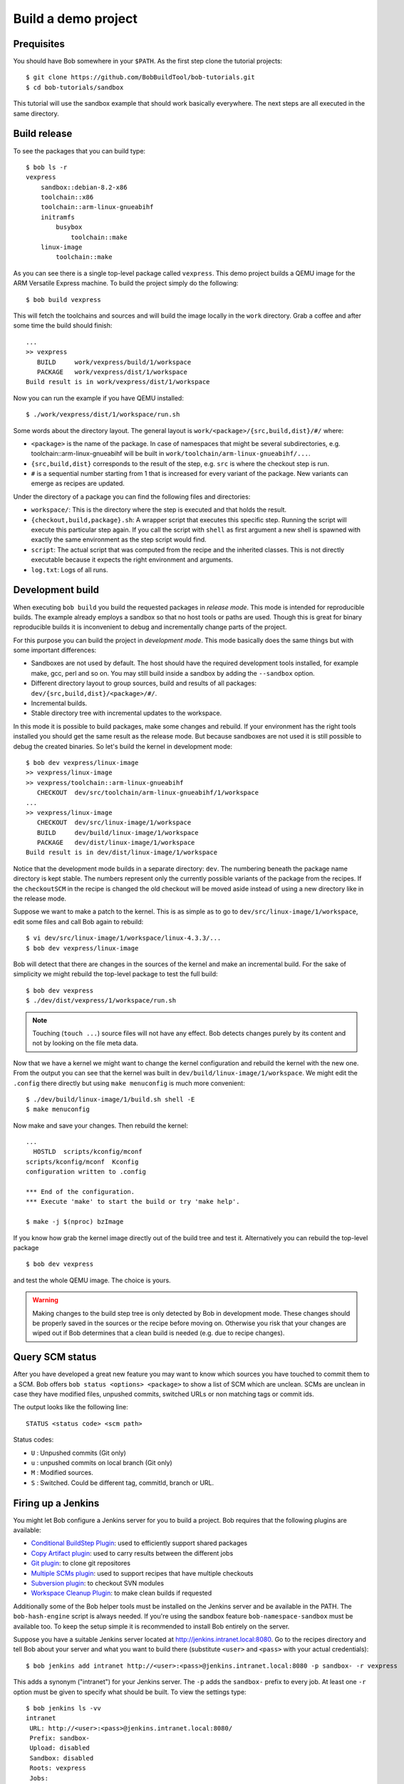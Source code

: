 Build a demo project
********************

Prequisites
===========

You should have Bob somewhere in your ``$PATH``. As the first step clone the
tutorial projects::

    $ git clone https://github.com/BobBuildTool/bob-tutorials.git
    $ cd bob-tutorials/sandbox

This tutorial will use the sandbox example that should work basically
everywhere. The next steps are all executed in the same directory.

Build release
=============

To see the packages that you can build type::

    $ bob ls -r
    vexpress
        sandbox::debian-8.2-x86
        toolchain::x86
        toolchain::arm-linux-gnueabihf
        initramfs
            busybox
                toolchain::make
        linux-image
            toolchain::make

As you can see there is a single top-level package called ``vexpress``. This
demo project builds a QEMU image for the ARM Versatile Express machine. To
build the project simply do the following::

    $ bob build vexpress

This will fetch the toolchains and sources and will build the image locally in
the ``work`` directory. Grab a coffee and after some time the build should
finish::

    ...
    >> vexpress
       BUILD     work/vexpress/build/1/workspace
       PACKAGE   work/vexpress/dist/1/workspace
    Build result is in work/vexpress/dist/1/workspace

Now you can run the example if you have QEMU installed::

    $ ./work/vexpress/dist/1/workspace/run.sh

Some words about the directory layout. The general layout is
``work/<package>/{src,build,dist}/#/`` where:

* ``<package>`` is the name of the package. In case of namespaces that might
  be several subdirectories, e.g. toolchain::arm-linux-gnueabihf will be built
  in ``work/toolchain/arm-linux-gnueabihf/...``.
* ``{src,build,dist}`` corresponds to the result of the step, e.g. ``src`` is
  where the checkout step is run.
* ``#`` is a sequential number starting from 1 that is increased for every
  variant of the package. New variants can emerge as recipes are updated.

Under the directory of a package you can find the following files and
directories:

* ``workspace/``: This is the directory where the step is executed and that
  holds the result.
* ``{checkout,build,package}.sh``: A wrapper script that executes this specific
  step. Running the script will execute this particular step again. If you call
  the script with ``shell`` as first argument a new shell is spawned with
  exactly the same environment as the step script would find.
* ``script``: The actual script that was computed from the recipe and the
  inherited classes. This is not directly executable because it expects the
  right environment and arguments.
* ``log.txt``: Logs of all runs.

Development build
=================

When executing ``bob build`` you build the requested packages in *release
mode*. This mode is intended for reproducible builds. The example already
employs a sandbox so that no host tools or paths are used. Though this is great
for binary reproducible builds it is inconvenient to debug and incrementally
change parts of the project.

For this purpose you can build the project in *development mode*. This mode
basically does the same things but with some important differences:

* Sandboxes are not used by default. The host should have the required
  development tools installed, for example make, gcc, perl and so on. You may
  still build inside a sandbox by adding the ``--sandbox`` option.
* Different directory layout to group sources, build and results of all
  packages: ``dev/{src,build,dist}/<package>/#/``.
* Incremental builds.
* Stable directory tree with incremental updates to the workspace.

In this mode it is possible to build packages, make some changes and rebuild.
If your environment has the right tools installed you should get the same
result as the release mode. But because sandboxes are not used it is still
possible to debug the created binaries. So let's build the kernel in
development mode::

    $ bob dev vexpress/linux-image
    >> vexpress/linux-image
    >> vexpress/toolchain::arm-linux-gnueabihf
       CHECKOUT  dev/src/toolchain/arm-linux-gnueabihf/1/workspace
    ...
    >> vexpress/linux-image
       CHECKOUT  dev/src/linux-image/1/workspace
       BUILD     dev/build/linux-image/1/workspace
       PACKAGE   dev/dist/linux-image/1/workspace
    Build result is in dev/dist/linux-image/1/workspace

Notice that the development mode builds in a separate directory: ``dev``. The
numbering beneath the package name directory is kept stable. The numbers
represent only the currently possible variants of the package from the recipes.
If the ``checkoutSCM`` in the recipe is changed the old checkout will be moved
aside instead of using a new directory like in the release mode.

Suppose we want to make a patch to the kernel. This is as simple as to go to
``dev/src/linux-image/1/workspace``, edit some files and call Bob again to
rebuild::

    $ vi dev/src/linux-image/1/workspace/linux-4.3.3/...
    $ bob dev vexpress/linux-image

Bob will detect that there are changes in the sources of the kernel and make an
incremental build. For the sake of simplicity we might rebuild the top-level package
to test the full build::

    $ bob dev vexpress
    $ ./dev/dist/vexpress/1/workspace/run.sh

.. note::
   Touching (``touch ...``) source files will not have any effect. Bob detects
   changes purely by its content and not by looking on the file meta data.

Now that we have a kernel we might want to change the kernel configuration and
rebuild the kernel with the new one. From the output you can see that the
kernel was built in ``dev/build/linux-image/1/workspace``. We might edit the
``.config`` there directly but using ``make menuconfig`` is much more
convenient::

    $ ./dev/build/linux-image/1/build.sh shell -E
    $ make menuconfig

Now make and save your changes. Then rebuild the kernel::

    ...
      HOSTLD  scripts/kconfig/mconf
    scripts/kconfig/mconf  Kconfig
    configuration written to .config

    *** End of the configuration.
    *** Execute 'make' to start the build or try 'make help'.

    $ make -j $(nproc) bzImage

If you know how grab the kernel image directly out of the build tree and test
it. Alternatively you can rebuild the top-level package ::

    $ bob dev vexpress

and test the whole QEMU image. The choice is yours.

.. warning::
   Making changes to the build step tree is only detected by Bob in development
   mode. These changes should be properly saved in the sources or the recipe
   before moving on. Otherwise you risk that your changes are wiped out if Bob
   determines that a clean build is needed (e.g. due to recipe changes).

Query SCM status
================

After you have developed a great new feature you may want to know which sources you
have touched to commit them to a SCM. Bob offers ``bob status <options> <package>`` 
to show a list of SCM which are unclean. SCMs are unclean in case they have modified files,
unpushed commits, switched URLs or non matching tags or commit ids.

The output looks like the following line::

    STATUS <status code> <scm path> 

Status codes:

* ``U`` : Unpushed commits (Git only)
* ``u`` : unpushed commits on local branch (Git only)
* ``M`` : Modified sources.
* ``S`` : Switched. Could be different tag, commitId, branch or URL.


Firing up a Jenkins
===================

You might let Bob configure a Jenkins server for you to build a project. Bob
requires that the following plugins are available:

* `Conditional BuildStep Plugin`_: used to efficiently support shared packages
* `Copy Artifact plugin`_: used to carry results between the different jobs
* `Git plugin`_: to clone git repositores
* `Multiple SCMs plugin`_: used to support recipes that have multiple checkouts
* `Subversion plugin`_: to checkout SVN modules
* `Workspace Cleanup Plugin`_: to make clean builds if requested

.. _Copy Artifact plugin: https://wiki.jenkins-ci.org/display/JENKINS/Copy+Artifact+Plugin
.. _Subversion plugin: https://wiki.jenkins-ci.org/display/JENKINS/Subversion+Plugin
.. _Git plugin: https://wiki.jenkins-ci.org/display/JENKINS/Git+Plugin
.. _Multiple SCMs plugin: https://wiki.jenkins-ci.org/display/JENKINS/Multiple+SCMs+Plugin
.. _Conditional BuildStep Plugin: https://wiki.jenkins-ci.org/display/JENKINS/Conditional+BuildStep+Plugin
.. _Workspace Cleanup Plugin: https://wiki.jenkins-ci.org/display/JENKINS/Workspace+Cleanup+Plugin

Additionally some of the Bob helper tools must be installed on the Jenkins
server and be available in the PATH. The ``bob-hash-engine`` script is always
needed.  If you're using the sandbox feature ``bob-namespace-sandbox`` must be
available too. To keep the setup simple it is recommended to install Bob
entirely on the server.

Suppose you have a suitable Jenkins server located at
http://jenkins.intranet.local:8080. Go to the recipes directory and tell Bob
about your server and what you want to build there (substitute ``<user>`` and
``<pass>`` with your actual credentials)::

    $ bob jenkins add intranet http://<user>:<pass>@jenkins.intranet.local:8080 -p sandbox- -r vexpress

This adds a synonym ("intranet") for your Jenkins server. The ``-p`` adds the
``sandbox-`` prefix to every job. At least one ``-r`` option must be given to
specify what should be built. To view the settings type::

    $ bob jenkins ls -vv
    intranet
     URL: http://<user>:<pass>@jenkins.intranet.local:8080/
     Prefix: sandbox-
     Upload: disabled
     Sandbox: disabled
     Roots: vexpress
     Jobs: 

As you can see there is no job configured yet on the server. This is done by ::

    $ bob jenkins push intranet

which pushes the local state of the recipes as Jenkins jobs to the server. Note
that Bob does not need to be available on the server. The content of the
recipes is inserted as shell steps into the jobs with special prologues to
accommodate for the special environment.

If all required tools and plugins have been installed on Jenkins the build
should succeed. Go into the "sandbox-vexpress" job, download the archived
artifacts and run them locally.

Using IDEs with Bob
===================

You may want to use a IDE with Bob. At the moment QTCreator and Eclipse are
supported. You can add more IDE's using :ref:`extending-generators` extension.
To generate project files the basic call is::

    $ bob project <genericArgs> <generator> <package> <specificArgs>

with ``genericArgs``:

* ``-n``: Do not build. Usually bob project builds the given package first to
  be able to collect binaries and add them to the IDEs run/debug targets.
* ``-D -c -e -E``: These arguments will be passed to bob dev and will also be
  used when compiling from IDE.

with ``generator``:

* ``eclipseCdt``: Generate project files for eclipse. Tested with eclipse MARS.
* ``qt-creator``: Generate project files for QtCreator. Tested with 4.0 and 4.1.

and ``package`` which is the name of a package to generate the project for.
Usually all dependencies for this package will be visible in the IDE. The
``specificArgs`` arguments are used by the generator itself. They differ from
generator to generator (see below).

QTCreator
---------

QtCreator specific Arguments:

* ``--destination``: destination directory for the project files. Default is
  <workingDir>/projects/package_stack.
* ``--name``: name of the project. Default is packageName.
* ``-I``: additional include directories. They will only be added for indexer
  and will not change the buildresult.
* ``-f``: additional files. Normally only c[pp] and h[pp] files will be added.
  You can add more files using a regex.
* ``--kit``: kit to use for this project. You may want to use a different
  sysroot for includes and buildin preprocessor settings from your compiler. To
  tell QtCreator which toolchain to use you need to specify a kit. There are at
  least two options to create a kit: using the GUI or the sdkTools.

The following example shows how to create a cross compiling project for the
sandbox-tutorial and the included arm-toolchain: ::

        $ sdktool addTC \
            --id "ProjectExplorer.ToolChain.Gcc:arm" \
            --name "ARM-Linux-Gnueabihf" \
            --path "<toolchain-dist>/gcc-linaro-arm-linux-gnueabihf-4.9-2014.09_linux/bin/arm-linux-gnueabihf-g++" \
            --abi arm-linux-generic-elf-32bit
        $ sdktool addDebugger \
            --id "gdb:ARM32" \
            --name "ARM-gdb" \
            --binary <toolchain-dist>/gcc-linaro-arm-linux-gnueabihf-4.9-2014.09_linux/bin/arm-linux-gnueabihf-gdb
        $ sdktool addKit \
            --id "ARM_Linux" \
            --name "ARM Linux Gnueabi" \
            --devicetype Desktop \
            --toolchain "ProjectExplorer.ToolChain.Gcc:arm" \
            --sysroot <toolchain-dist>/gcc-linaro-arm-linux-gnueabihf-4.9-2014.09_linux/arm-linux-gnueabihf/libc/ \
            --debuggerid "gdb:ARM32"
        $ bob project qtcreator vexpress --kit ARM_LINUX

EclipseCdt
----------

Eclipse specificArgs:

* ``--destination``: destination directory for the project files. Default is
  <workingDir>/projects/package_stack.
* ``--exclude``: eclipse indexer sometimes runs OutOfMemory on large
  sourcetrees.  You can specify package names (or use a regular expression) to
  define packages excluded from build. This will stop indexer from indexing
  these packages.
* ``--name``: name of the project. Default is packageName.
* ``-I``: additional include directories. They will only be added for indexer
  and will not change the buildresult.

